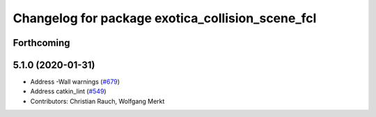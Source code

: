 ^^^^^^^^^^^^^^^^^^^^^^^^^^^^^^^^^^^^^^^^^^^^^^^^^
Changelog for package exotica_collision_scene_fcl
^^^^^^^^^^^^^^^^^^^^^^^^^^^^^^^^^^^^^^^^^^^^^^^^^

Forthcoming
-----------

5.1.0 (2020-01-31)
------------------
* Address -Wall warnings (`#679 <https://github.com/ipab-slmc/exotica/issues/679>`_)
* Address catkin_lint (`#549 <https://github.com/ipab-slmc/exotica/issues/549>`_)
* Contributors: Christian Rauch, Wolfgang Merkt

